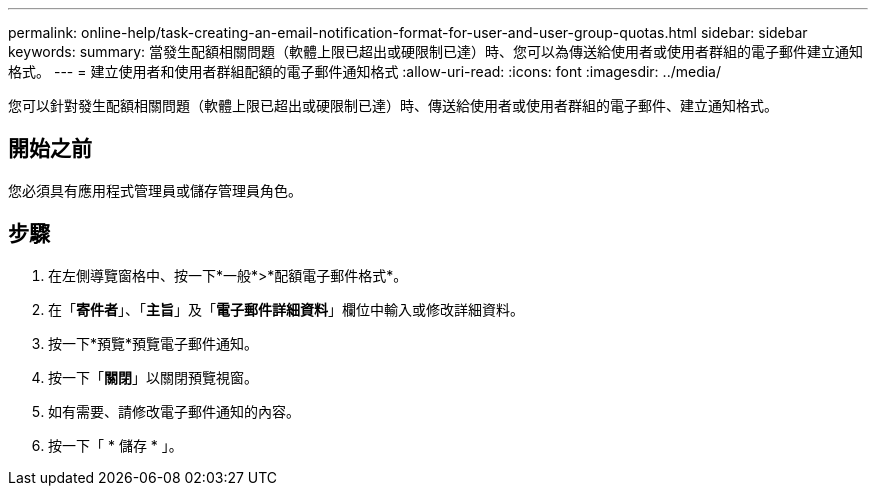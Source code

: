 ---
permalink: online-help/task-creating-an-email-notification-format-for-user-and-user-group-quotas.html 
sidebar: sidebar 
keywords:  
summary: 當發生配額相關問題（軟體上限已超出或硬限制已達）時、您可以為傳送給使用者或使用者群組的電子郵件建立通知格式。 
---
= 建立使用者和使用者群組配額的電子郵件通知格式
:allow-uri-read: 
:icons: font
:imagesdir: ../media/


[role="lead"]
您可以針對發生配額相關問題（軟體上限已超出或硬限制已達）時、傳送給使用者或使用者群組的電子郵件、建立通知格式。



== 開始之前

您必須具有應用程式管理員或儲存管理員角色。



== 步驟

. 在左側導覽窗格中、按一下*一般*>*配額電子郵件格式*。
. 在「*寄件者*」、「*主旨*」及「*電子郵件詳細資料*」欄位中輸入或修改詳細資料。
. 按一下*預覽*預覽電子郵件通知。
. 按一下「*關閉*」以關閉預覽視窗。
. 如有需要、請修改電子郵件通知的內容。
. 按一下「 * 儲存 * 」。

